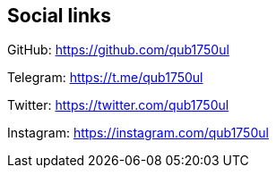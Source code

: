 == Social links

GitHub:
https://github.com/qub1750ul

Telegram:
https://t.me/qub1750ul

Twitter:
https://twitter.com/qub1750ul

Instagram:
https://instagram.com/qub1750ul
